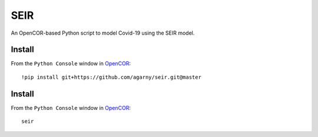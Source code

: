 SEIR
====

An OpenCOR-based Python script to model Covid-19 using the SEIR model.

Install
-------

From the ``Python Console`` window in `OpenCOR <https://opencor.ws/>`_::

 !pip install git+https://github.com/agarny/seir.git@master

Install
-------

From the ``Python Console`` window in `OpenCOR <https://opencor.ws/>`_::

 seir
